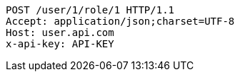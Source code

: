 [source,http,options="nowrap"]
----
POST /user/1/role/1 HTTP/1.1
Accept: application/json;charset=UTF-8
Host: user.api.com
x-api-key: API-KEY

----